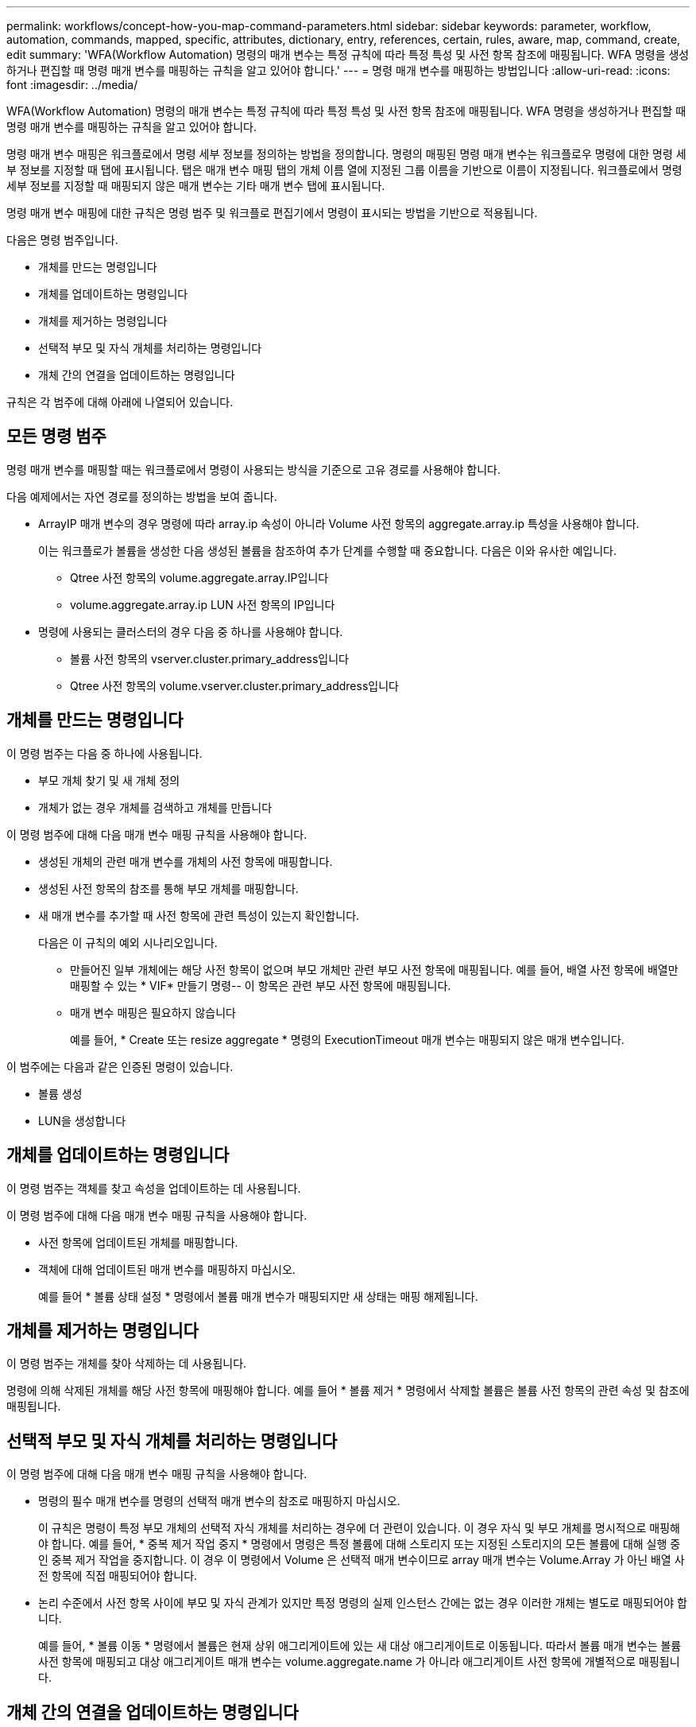 ---
permalink: workflows/concept-how-you-map-command-parameters.html 
sidebar: sidebar 
keywords: parameter, workflow, automation, commands, mapped, specific, attributes, dictionary, entry, references, certain, rules, aware, map, command, create, edit 
summary: 'WFA(Workflow Automation) 명령의 매개 변수는 특정 규칙에 따라 특정 특성 및 사전 항목 참조에 매핑됩니다. WFA 명령을 생성하거나 편집할 때 명령 매개 변수를 매핑하는 규칙을 알고 있어야 합니다.' 
---
= 명령 매개 변수를 매핑하는 방법입니다
:allow-uri-read: 
:icons: font
:imagesdir: ../media/


[role="lead"]
WFA(Workflow Automation) 명령의 매개 변수는 특정 규칙에 따라 특정 특성 및 사전 항목 참조에 매핑됩니다. WFA 명령을 생성하거나 편집할 때 명령 매개 변수를 매핑하는 규칙을 알고 있어야 합니다.

명령 매개 변수 매핑은 워크플로에서 명령 세부 정보를 정의하는 방법을 정의합니다. 명령의 매핑된 명령 매개 변수는 워크플로우 명령에 대한 명령 세부 정보를 지정할 때 탭에 표시됩니다. 탭은 매개 변수 매핑 탭의 개체 이름 열에 지정된 그룹 이름을 기반으로 이름이 지정됩니다. 워크플로에서 명령 세부 정보를 지정할 때 매핑되지 않은 매개 변수는 기타 매개 변수 탭에 표시됩니다.

명령 매개 변수 매핑에 대한 규칙은 명령 범주 및 워크플로 편집기에서 명령이 표시되는 방법을 기반으로 적용됩니다.

다음은 명령 범주입니다.

* 개체를 만드는 명령입니다
* 개체를 업데이트하는 명령입니다
* 개체를 제거하는 명령입니다
* 선택적 부모 및 자식 개체를 처리하는 명령입니다
* 개체 간의 연결을 업데이트하는 명령입니다


규칙은 각 범주에 대해 아래에 나열되어 있습니다.



== 모든 명령 범주

명령 매개 변수를 매핑할 때는 워크플로에서 명령이 사용되는 방식을 기준으로 고유 경로를 사용해야 합니다.

다음 예제에서는 자연 경로를 정의하는 방법을 보여 줍니다.

* ArrayIP 매개 변수의 경우 명령에 따라 array.ip 속성이 아니라 Volume 사전 항목의 aggregate.array.ip 특성을 사용해야 합니다.
+
이는 워크플로가 볼륨을 생성한 다음 생성된 볼륨을 참조하여 추가 단계를 수행할 때 중요합니다. 다음은 이와 유사한 예입니다.

+
** Qtree 사전 항목의 volume.aggregate.array.IP입니다
** volume.aggregate.array.ip LUN 사전 항목의 IP입니다


* 명령에 사용되는 클러스터의 경우 다음 중 하나를 사용해야 합니다.
+
** 볼륨 사전 항목의 vserver.cluster.primary_address입니다
** Qtree 사전 항목의 volume.vserver.cluster.primary_address입니다






== 개체를 만드는 명령입니다

이 명령 범주는 다음 중 하나에 사용됩니다.

* 부모 개체 찾기 및 새 개체 정의
* 개체가 없는 경우 개체를 검색하고 개체를 만듭니다


이 명령 범주에 대해 다음 매개 변수 매핑 규칙을 사용해야 합니다.

* 생성된 개체의 관련 매개 변수를 개체의 사전 항목에 매핑합니다.
* 생성된 사전 항목의 참조를 통해 부모 개체를 매핑합니다.
* 새 매개 변수를 추가할 때 사전 항목에 관련 특성이 있는지 확인합니다.
+
다음은 이 규칙의 예외 시나리오입니다.

+
** 만들어진 일부 개체에는 해당 사전 항목이 없으며 부모 개체만 관련 부모 사전 항목에 매핑됩니다. 예를 들어, 배열 사전 항목에 배열만 매핑할 수 있는 * VIF* 만들기 명령-- 이 항목은 관련 부모 사전 항목에 매핑됩니다.
** 매개 변수 매핑은 필요하지 않습니다
+
예를 들어, * Create 또는 resize aggregate * 명령의 ExecutionTimeout 매개 변수는 매핑되지 않은 매개 변수입니다.





이 범주에는 다음과 같은 인증된 명령이 있습니다.

* 볼륨 생성
* LUN을 생성합니다




== 개체를 업데이트하는 명령입니다

이 명령 범주는 객체를 찾고 속성을 업데이트하는 데 사용됩니다.

이 명령 범주에 대해 다음 매개 변수 매핑 규칙을 사용해야 합니다.

* 사전 항목에 업데이트된 개체를 매핑합니다.
* 객체에 대해 업데이트된 매개 변수를 매핑하지 마십시오.
+
예를 들어 * 볼륨 상태 설정 * 명령에서 볼륨 매개 변수가 매핑되지만 새 상태는 매핑 해제됩니다.





== 개체를 제거하는 명령입니다

이 명령 범주는 개체를 찾아 삭제하는 데 사용됩니다.

명령에 의해 삭제된 개체를 해당 사전 항목에 매핑해야 합니다. 예를 들어 * 볼륨 제거 * 명령에서 삭제할 볼륨은 볼륨 사전 항목의 관련 속성 및 참조에 매핑됩니다.



== 선택적 부모 및 자식 개체를 처리하는 명령입니다

이 명령 범주에 대해 다음 매개 변수 매핑 규칙을 사용해야 합니다.

* 명령의 필수 매개 변수를 명령의 선택적 매개 변수의 참조로 매핑하지 마십시오.
+
이 규칙은 명령이 특정 부모 개체의 선택적 자식 개체를 처리하는 경우에 더 관련이 있습니다. 이 경우 자식 및 부모 개체를 명시적으로 매핑해야 합니다. 예를 들어, * 중복 제거 작업 중지 * 명령에서 명령은 특정 볼륨에 대해 스토리지 또는 지정된 스토리지의 모든 볼륨에 대해 실행 중인 중복 제거 작업을 중지합니다. 이 경우 이 명령에서 Volume 은 선택적 매개 변수이므로 array 매개 변수는 Volume.Array 가 아닌 배열 사전 항목에 직접 매핑되어야 합니다.

* 논리 수준에서 사전 항목 사이에 부모 및 자식 관계가 있지만 특정 명령의 실제 인스턴스 간에는 없는 경우 이러한 개체는 별도로 매핑되어야 합니다.
+
예를 들어, * 볼륨 이동 * 명령에서 볼륨은 현재 상위 애그리게이트에 있는 새 대상 애그리게이트로 이동됩니다. 따라서 볼륨 매개 변수는 볼륨 사전 항목에 매핑되고 대상 애그리게이트 매개 변수는 volume.aggregate.name 가 아니라 애그리게이트 사전 항목에 개별적으로 매핑됩니다.





== 개체 간의 연결을 업데이트하는 명령입니다

이 명령 범주의 경우 연관 및 객체를 관련 사전 항목에 모두 매핑해야 합니다. 예를 들어, vFiler에 볼륨 추가 명령에서 볼륨 및 vFiler 매개 변수는 볼륨 및 vFiler 사전 항목의 관련 특성에 매핑됩니다.

